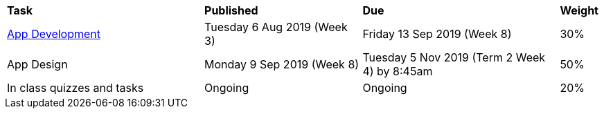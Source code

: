 [cols="5,4,5,1"]
|===

^|*Task*
^|*Published*
^|*Due*
^|*Weight*

{set:cellbgcolor:white}
.^|link:s2assessment/Year%207%20Digital%20Technologies%20Term%203%20Assessment%20Task%20Notification.pdf[App Development]
.^|Tuesday 6 Aug 2019 (Week 3)
.^|Friday 13 Sep 2019 (Week 8)
^.^|30%

.^|App Design
.^|Monday 9 Sep 2019 (Week 8)
.^|Tuesday 5 Nov 2019 (Term 2 Week 4) by 8:45am
^.^|50%

.^|In class quizzes and tasks
.^|Ongoing
.^|Ongoing
^.^|20%

|===
